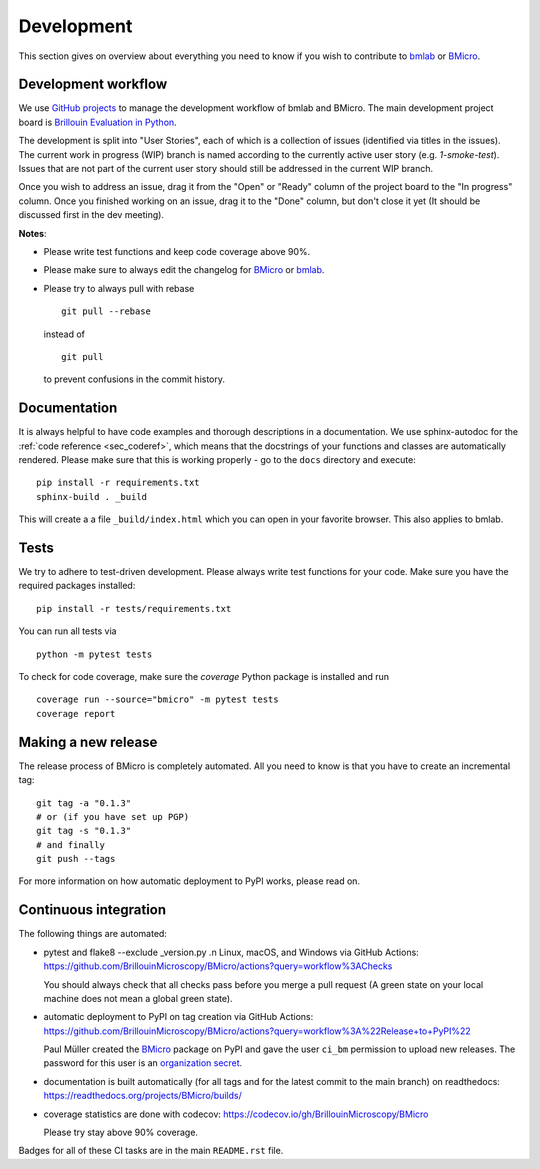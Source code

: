 .. _sec_develop:

===========
Development
===========

This section gives on overview about everything you need to know if you
wish to contribute to
`bmlab <https://github.com/BrillouinMicroscopy/bmlab/>`_ or
`BMicro <https://github.com/BrillouinMicroscopy/BMicro>`_.


Development workflow
====================
We use `GitHub projects <https://github.com/BrillouinMicroscopy/BMicro/projects>`_
to manage the development workflow of bmlab and BMicro. The main development project board is
`Brillouin Evaluation in Python <https://github.com/BrillouinMicroscopy/BMicro/projects/1>`_.

The development is split into "User Stories", each of which is a
collection of issues (identified via titles in the issues). The current work in progress
(WIP) branch is named according to the currently active user story
(e.g. `1-smoke-test`). Issues that are not part of the current user story
should still be addressed in the current WIP branch.

Once you wish to address an issue, drag it from the "Open" or "Ready"
column of the project board to the "In progress" column. Once you finished
working on an issue, drag it to the "Done" column, but don't close it yet
(It should be discussed first in the dev meeting).

**Notes**:

- Please write test functions and keep code coverage above 90%.

- Please make sure to always edit the
  changelog for
  `BMicro <https://github.com/BrillouinMicroscopy/BMicro/blob/main/CHANGELOG>`__
  or
  `bmlab <https://github.com/BrillouinMicroscopy/bmlab/blob/main/CHANGELOG>`__.

- Please try to always pull with rebase

  ::

      git pull --rebase

  instead of

  ::

      git pull

  to prevent confusions in the commit history.


Documentation
=============
It is always helpful to have code examples and thorough descriptions
in a documentation. We use sphinx-autodoc for the
:ref:`code reference <sec_coderef>`, which means that the docstrings
of your functions and classes are automatically rendered. Please
make sure that this is working properly - go to the ``docs`` directory
and execute:

::

    pip install -r requirements.txt
    sphinx-build . _build

This will create a a file ``_build/index.html`` which you can open in
your favorite browser. This also applies to bmlab.



Tests
=====
We try to adhere to test-driven development. Please always write test
functions for your code. Make sure you have the required packages
installed::

    pip install -r tests/requirements.txt

You can run all tests via

::

    python -m pytest tests

To check for code coverage, make sure the `coverage` Python package is
installed and run

::

    coverage run --source="bmicro" -m pytest tests
    coverage report


Making a new release
====================
The release process of BMicro is completely automated. All you need to know
is that you have to create an incremental tag:

::

    git tag -a "0.1.3"
    # or (if you have set up PGP)
    git tag -s "0.1.3"
    # and finally
    git push --tags

For more information on how automatic deployment to PyPI works, please
read on.


Continuous integration
======================
The following things are automated:

- pytest and flake8 --exclude _version.py .n Linux, macOS, and Windows via GitHub Actions:
  https://github.com/BrillouinMicroscopy/BMicro/actions?query=workflow%3AChecks

  You should always check that all checks pass before you merge a pull request
  (A green state on your local machine does not mean a global green state).
- automatic deployment to PyPI on tag creation via GitHub Actions:
  https://github.com/BrillouinMicroscopy/BMicro/actions?query=workflow%3A%22Release+to+PyPI%22

  Paul Müller created the `BMicro <https://pypi.org/project/bmicro/>`_ package on
  PyPI and gave the user ``ci_bm`` permission to upload new releases. The
  password for this user is an
  `organization secret <https://github.com/organizations/BrillouinMicroscopy/settings/secrets/actions>`_.
- documentation is built automatically (for all tags and for the latest commit
  to the main branch) on readthedocs: https://readthedocs.org/projects/BMicro/builds/
- coverage statistics are done with codecov: https://codecov.io/gh/BrillouinMicroscopy/BMicro

  Please try stay above 90% coverage.

Badges for all of these CI tasks are in the main ``README.rst`` file.
